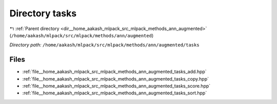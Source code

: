 .. _dir__home_aakash_mlpack_src_mlpack_methods_ann_augmented_tasks:


Directory tasks
===============


|exhale_lsh| :ref:`Parent directory <dir__home_aakash_mlpack_src_mlpack_methods_ann_augmented>` (``/home/aakash/mlpack/src/mlpack/methods/ann/augmented``)

.. |exhale_lsh| unicode:: U+021B0 .. UPWARDS ARROW WITH TIP LEFTWARDS

*Directory path:* ``/home/aakash/mlpack/src/mlpack/methods/ann/augmented/tasks``


Files
-----

- :ref:`file__home_aakash_mlpack_src_mlpack_methods_ann_augmented_tasks_add.hpp`
- :ref:`file__home_aakash_mlpack_src_mlpack_methods_ann_augmented_tasks_copy.hpp`
- :ref:`file__home_aakash_mlpack_src_mlpack_methods_ann_augmented_tasks_score.hpp`
- :ref:`file__home_aakash_mlpack_src_mlpack_methods_ann_augmented_tasks_sort.hpp`


